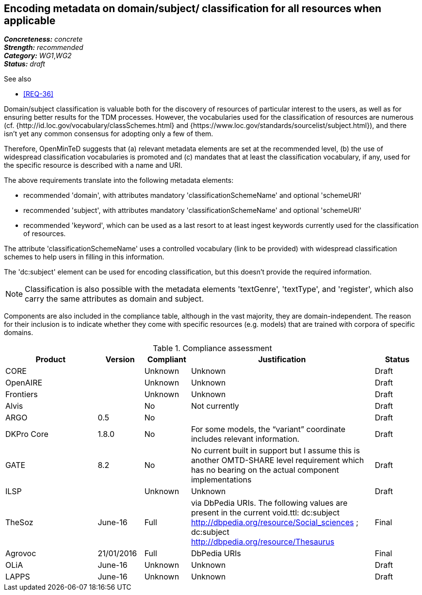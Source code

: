 == Encoding metadata on domain/subject/ classification for all resources when applicable

[%hardbreaks]
[small]#*_Concreteness:_* __concrete__#
[small]#*_Strength:_*     __recommended__#
[small]#*_Category:_*     __WG1__,__WG2__#
[small]#*_Status:_*       __draft__#

.See also

* <<REQ-36>>

Domain/subject classification is valuable both for the discovery of resources of particular interest to the users, as well as for ensuring better results for the TDM processes. However, the vocabularies used for the classification of resources are numerous (cf. {http://id.loc.gov/vocabulary/classSchemes.html} and {https://www.loc.gov/standards/sourcelist/subject.html}), and there isn't yet any common consensus for adopting only a few of them. 

Therefore, OpenMinTeD suggests that (a) relevant metadata elements are set at the recommended level, (b) the use of widespread classification vocabularies is promoted and (c) mandates that at least the classification vocabulary, if any, used for the specific resource is described with a name and URI.

The above requirements translate into the following metadata elements:

* recommended 'domain', with attributes mandatory 'classificationSchemeName' and optional 'schemeURI'

* recommended 'subject', with attributes mandatory 'classificationSchemeName' and optional 'schemeURI'

* recommended 'keyword', which can be used as a last resort to at least ingest keywords currently used for the classification of resources.

The attribute 'classificationSchemeName' uses a controlled vocabulary (link to be provided) with widespread classification schemes to help users in filling in this information.


The 'dc:subject' element can be used for encoding classification, but this doesn't provide the required information.

NOTE: Classification is also possible with the metadata elements 'textGenre', 'textType', and 'register', which also carry the same attributes as domain and subject.

Components are also included in the compliance table, although in the vast majority, they are domain-independent. The reason for their inclusion is to indicate whether they come with specific resources (e.g. models) that are trained with corpora of specific domains.

.Compliance assessment
[cols="2,1,1,4,1"]
|====
|Product|Version|Compliant|Justification|Status

| CORE
|
| Unknown
| Unknown
| Draft

| OpenAIRE
|
| Unknown
| Unknown
| Draft

| Frontiers
|
| Unknown
| Unknown
| Draft


| Alvis
|
| No
| Not currently
| Draft

| ARGO
| 0.5
| No
| 
| Draft

| DKPro Core
| 1.8.0
| No
| For some models, the “variant” coordinate includes relevant information.
| Draft

| GATE
| 8.2
| No
| No current built in support but I assume this is another OMTD-SHARE level requirement which has no bearing on the actual component implementations
| Draft

| ILSP
| 
| Unknown
| Unknown
| Draft

| TheSoz
| June-16
| Full
| via DbPedia URIs. The following values are present in the current void.ttl: dc:subject http://dbpedia.org/resource/Social_sciences ; dc:subject http://dbpedia.org/resource/Thesaurus
| Final

| Agrovoc
| 21/01/2016
| Full
| DbPedia URIs
| Final

| OLiA
| June-16
| Unknown
| Unknown
| Draft

| LAPPS
| June-16
| Unknown
| Unknown
| Draft
|====

